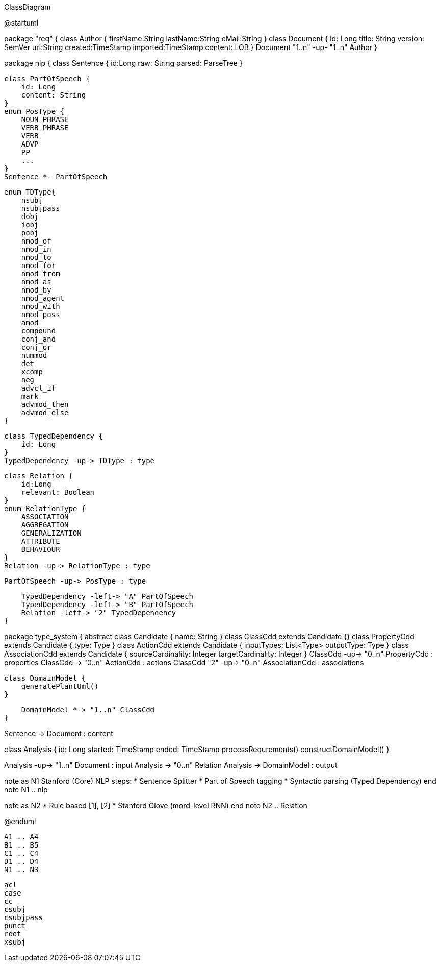 .ClassDiagram
[plantuml,file="ClassDiagram.png"]
--
@startuml

package "req" {
    class Author {
        firstName:String
        lastName:String
        eMail:String
    }
    class Document {
        id: Long
        title: String
        version: SemVer
        url:String
        created:TimeStamp
        imported:TimeStamp
        content: LOB
    }
    Document "1..n" -up- "1..n" Author
}

package nlp {
    class Sentence {
        id:Long
        raw: String
        parsed: ParseTree
    }

    class PartOfSpeech {
        id: Long
        content: String
    }
    enum PosType {
        NOUN_PHRASE
        VERB_PHRASE
        VERB
        ADVP
        PP
        ...
    }
    Sentence *- PartOfSpeech

    enum TDType{
        nsubj
        nsubjpass
        dobj
        iobj
        pobj
        nmod_of
        nmod_in
        nmod_to
        nmod_for
        nmod_from
        nmod_as
        nmod_by
        nmod_agent
        nmod_with
        nmod_poss
        amod
        compound
        conj_and
        conj_or
        nummod
        det
        xcomp
        neg
        advcl_if
        mark
        advmod_then
        advmod_else
    }

    class TypedDependency {
        id: Long
    }
    TypedDependency -up-> TDType : type

    class Relation {
        id:Long
        relevant: Boolean
    }
    enum RelationType {
        ASSOCIATION
        AGGREGATION
        GENERALIZATION
        ATTRIBUTE
        BEHAVIOUR
    }
    Relation -up-> RelationType : type

    PartOfSpeech -up-> PosType : type

    TypedDependency -left-> "A" PartOfSpeech
    TypedDependency -left-> "B" PartOfSpeech
    Relation -left-> "2" TypedDependency
}

package type_system {
    abstract class Candidate {
        name: String
    }
    class ClassCdd extends Candidate {}
    class PropertyCdd extends Candidate {
        type: Type
    }
    class ActionCdd extends Candidate {
        inputTypes: List<Type>
        outputType: Type
    }
    class AssociationCdd extends Candidate {
        sourceCardinality: Integer
        targetCardinality: Integer
    }
    ClassCdd -up-> "0..n" PropertyCdd : properties
    ClassCdd -> "0..n" ActionCdd : actions
    ClassCdd "2" -up-> "0..n" AssociationCdd : associations

    class DomainModel {
        generatePlantUml()
    }

    DomainModel *-> "1..n" ClassCdd
}

Sentence -> Document : content


class Analysis {
    id: Long
    started: TimeStamp
    ended: TimeStamp
    processRequrements()
    constructDomainModel()
}

Analysis -up-> "1..n" Document : input
Analysis -> "0..n" Relation
Analysis -> DomainModel : output

note as N1
    Stanford (Core) NLP steps:
    * Sentence Splitter
    * Part of Speech tagging
    * Syntactic parsing (Typed Dependency)
end note
N1 .. nlp

note as N2
    * Rule based [1], [2]
    * Stanford Glove (mord-level RNN)
end note
N2 .. Relation

@enduml
--
        A1 .. A4
        B1 .. B5
        C1 .. C4
        D1 .. D4
        N1 .. N3


        acl
        case
        cc
        csubj
        csubjpass
        punct
        root
        xsubj
